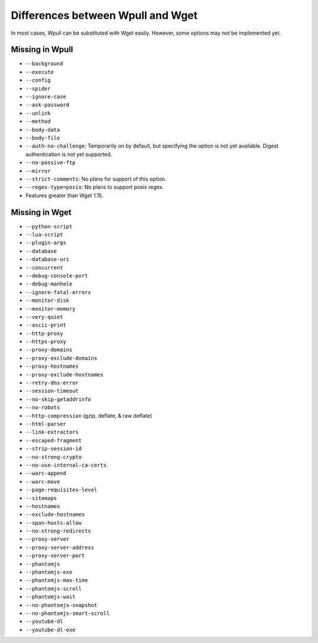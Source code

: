 ==================================
Differences between Wpull and Wget
==================================

In most cases, Wpull can be substituted with Wget easily. However, some options may not be implemented yet.


Missing in Wpull
================

* ``--background``
* ``--execute``
* ``--config``
* ``--spider``
* ``--ignore-case``
* ``--ask-password``
* ``--unlink``
* ``--method``
* ``--body-data``
* ``--body-file``
* ``--auth-no-challenge``: Temporarily on by default, but specifying the option is not yet available. Digest authentication is not yet supported.
* ``--no-passive-ftp``
* ``--mirror``
* ``--strict-comments``: No plans for support of this option.
* ``--regex-type=posix``: No plans to support posix regex.
* Features greater than Wget 1.15.


Missing in Wget
===============

* ``--python-script``
* ``--lua-script``
* ``--plugin-args``
* ``--database``
* ``--database-uri``
* ``--concurrent``
* ``--debug-console-port``
* ``--debug-manhole``
* ``--ignore-fatal-errors``
* ``--monitor-disk``
* ``--monitor-memory``
* ``--very-quiet``
* ``--ascii-print``
* ``--http-proxy``
* ``--https-proxy``
* ``--proxy-domains``
* ``--proxy-exclude-domains``
* ``--proxy-hostnames``
* ``--proxy-exclude-hostnames``
* ``--retry-dns-error``
* ``--session-timeout``
* ``--no-skip-getaddrinfo``
* ``--no-robots``
* ``--http-compression`` (gzip, deflate, & raw deflate)
* ``--html-parser``
* ``--link-extractors``
* ``--escaped-fragment``
* ``--strip-session-id``
* ``--no-strong-crypto``
* ``--no-use-internal-ca-certs``
* ``--warc-append``
* ``--warc-move``
* ``--page-requisites-level``
* ``--sitemaps``
* ``--hostnames``
* ``--exclude-hostnames``
* ``--span-hosts-allow``
* ``--no-strong-redirects``
* ``--proxy-server``
* ``--proxy-server-address``
* ``--proxy-server-port``
* ``--phantomjs``
* ``--phantomjs-exe``
* ``--phantomjs-max-time``
* ``--phantomjs-scroll``
* ``--phantomjs-wait``
* ``--no-phantomjs-snapshot``
* ``--no-phantomjs-smart-scroll``
* ``--youtube-dl``
* ``--youtube-dl-exe``
